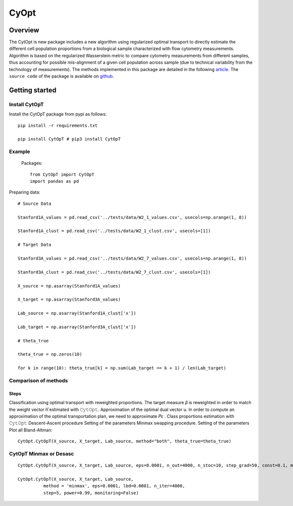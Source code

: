 ===========================================
 CyOpt
===========================================

Overview
========
The CytOpt is new package includes a new algorithm using regularized optimal transport
to directly estimate the different cell population proportions from a biological sample
characterized with flow cytometry measurements. Algorithm is based on the regularized
Wasserstein metric to compare cytometry measurements from different samples, thus
accounting for possible mis-alignment of a given cell population across sample
(due to technical variability from the technology of measurements).
The methods implemented in this package are detailed in the following `article
<https://arxiv.org/abs/2006.09003>`_. The ``source code`` of the package is available on  `github
<https://github.com/sistm/CytOpt-python>`_.

Getting started
===============
Install CytOpT
______________

Install the CytOpT package from pypi as follows::

    pip install -r requirements.txt

    pip install CytOpT # pip3 install CytOpT

Example
_______
 Packages::

        from CytOpT import CytOpT
        import pandas as pd

Preparing data::

        # Source Data

        Stanford1A_values = pd.read_csv('../tests/data/W2_1_values.csv', usecols=np.arange(1, 8))

        Stanford1A_clust = pd.read_csv('../tests/data/W2_1_clust.csv', usecols=[1])

        # Target Data

        Stanford3A_values = pd.read_csv('../tests/data/W2_7_values.csv', usecols=np.arange(1, 8))

        Stanford3A_clust = pd.read_csv('../tests/data/W2_7_clust.csv', usecols=[1])

        X_source = np.asarray(Stanford1A_values)

        X_target = np.asarray(Stanford3A_values)

        Lab_source = np.asarray(Stanford1A_clust['x'])

        Lab_target = np.asarray(Stanford3A_clust['x'])

        # theta_true

        theta_true = np.zeros(10)

        for k in range(10): theta_true[k] = np.sum(Lab_target == k + 1) / len(Lab_target)

Comparison of methods
_____________________

Steps
-----

Classification using optimal transport with reweighted proportions.
The target measure 𝛽 is reweighted in order to match the weight vector ℎ̂ estimated with 𝙲𝚢𝚝𝙾𝚙𝚝.
Approximation of the optimal dual vector u. In order to compute an approximation of the optimal transportation plan, we need to approximate 𝑃𝜀 .
Class proportions estimation with 𝙲𝚢𝚝𝙾𝚙𝚝 Descent-Ascent procedure Setting of the parameters
Minmax swapping procedure. Setting of the parameters
Plot all Bland-Altman::

    CytOpt.CytOpT(X_source, X_target, Lab_source, method="both", theta_true=theta_true)

CytOpT Minmax or Desasc
_______________________

::

        CytOpt.CytOpT(X_source, X_target, Lab_source, eps=0.0001, n_out=4000, n_stoc=10, step_grad=50, const=0.1, method='desasc')

        CytOpt.CytOpT(X_source, X_target, Lab_source,
                  method = 'minmax', eps=0.0001, lbd=0.0001, n_iter=4000,
                  step=5, power=0.99, monitoring=False)

